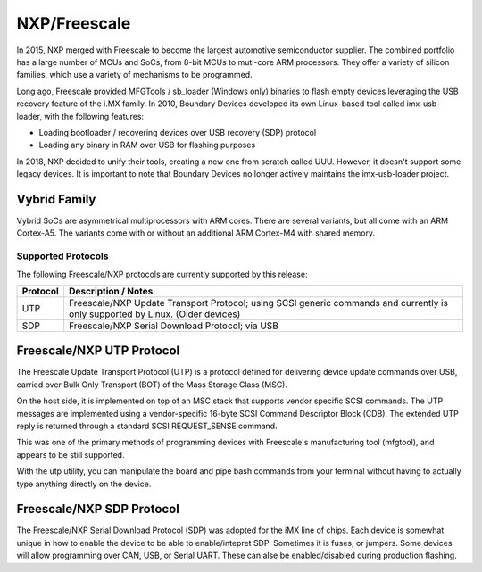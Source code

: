 NXP/Freescale
=============

In 2015, NXP merged with Freescale to become the largest automotive semiconductor supplier.
The combined portfolio has a large number of MCUs and SoCs, from 8-bit MCUs to muti-core ARM
processors.  They offer a variety of silicon families, which use a variety of mechanisms to
be programmed.

Long ago, Freescale provided MFGTools / sb_loader (Windows only) binaries to flash empty devices 
leveraging the USB recovery feature of the i.MX family.  In 2010, Boundary Devices developed its 
own Linux-based tool called imx-usb-loader, with the following features:

- Loading bootloader / recovering devices over USB recovery (SDP) protocol
- Loading any binary in RAM over USB for flashing purposes

In 2018, NXP decided to unify their tools, creating a new one from scratch called UUU.  However,
it doesn't support some legacy devices.  It is important to note that Boundary Devices no longer 
actively maintains the imx-usb-loader project.



Vybrid Family
^^^^^^^^^^^^^
Vybrid SoCs are asymmetrical multiprocessors with ARM cores.  There are several variants, but 
all come with an ARM Cortex-A5.  The variants come with or without an additional ARM Cortex-M4
with shared memory.

Supported Protocols
-------------------
The following Freescale/NXP protocols are currently supported by this release:

+---------------+----------------------------------------------------------------------------+
| Protocol      | Description / Notes                                                        |
+===============+============================================================================+
| UTP           | Freescale/NXP Update Transport Protocol; using SCSI generic commands and   |
|               | currently is only supported by Linux.  (Older devices)                     |
+---------------+----------------------------------------------------------------------------+
| SDP           | Freescale/NXP Serial Download Protocol; via USB                            |
+---------------+----------------------------------------------------------------------------+

Freescale/NXP UTP Protocol
^^^^^^^^^^^^^^^^^^^^^^^^^^

The Freescale Update Transport Protocol (UTP) is a protocol
defined for delivering device update commands over USB, carried
over Bulk Only Transport (BOT) of the Mass Storage Class (MSC).  

On the host side, it is implemented on top of an MSC stack that
supports vendor specific SCSI commands. The UTP messages are implemented 
using a vendor-specific 16-byte SCSI Command Descriptor Block (CDB). 
The extended UTP reply is returned through a standard SCSI REQUEST_SENSE 
command.

This was one of the primary methods of programming devices with 
Freescale's manufacturing tool (mfgtool), and appears to be still 
supported.

With the utp utility, you can manipulate the board and pipe bash commands 
from your terminal without having to actually type anything directly on the 
device. 

Freescale/NXP SDP Protocol
^^^^^^^^^^^^^^^^^^^^^^^^^^

The Freescale/NXP Serial Download Protocol (SDP) was adopted for the iMX line of chips.
Each device is somewhat unique in how to enable the device to be able to enable/intepret
SDP.  Sometimes it is fuses, or jumpers.  Some devices will allow programming over CAN, USB, 
or Serial UART.  These can alse be enabled/disabled during production flashing.